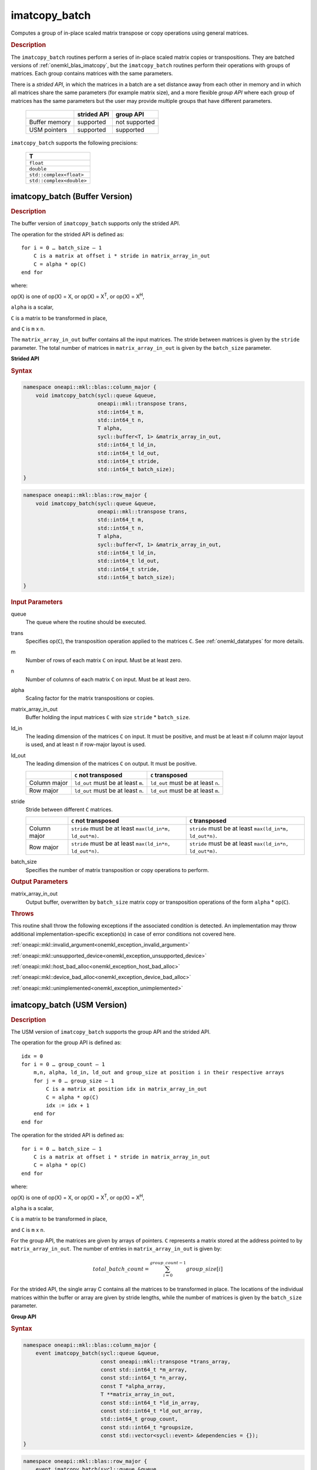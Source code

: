 .. SPDX-FileCopyrightText: 2022 Intel Corporation
..
.. SPDX-License-Identifier: CC-BY-4.0

.. _onemkl_blas_imatcopy_batch:

imatcopy_batch
==============

Computes a group of in-place scaled matrix transpose or copy operations
using general matrices.

.. _onemkl_blas_imatcopy_batch_description:

.. rubric:: Description

The ``imatcopy_batch`` routines perform a series of in-place scaled matrix
copies or transpositions. They are batched versions of :ref:`onemkl_blas_imatcopy`,
but the ``imatcopy_batch`` routines perform their operations with
groups of matrices. Each group contains matrices with the same parameters.

There is a *strided API*, in which the matrices in a batch are a set
distance away from each other in memory and in which all matrices
share the same parameters (for example matrix size), and a more
flexible *group API* where each group of matrices has the same
parameters but the user may provide multiple groups that have
different parameters.

   .. list-table::
      :header-rows: 1

      * -
        - strided API
        - group API
      * - Buffer memory
        - supported
        - not supported
      * - USM pointers
        - supported
        - supported

``imatcopy_batch`` supports the following precisions:

   .. list-table::
      :header-rows: 1

      * -  T 
      * -  ``float`` 
      * -  ``double`` 
      * -  ``std::complex<float>`` 
      * -  ``std::complex<double>`` 

.. _onemkl_blas_imatcopy_batch_buffer:

imatcopy_batch (Buffer Version)
-------------------------------

.. rubric:: Description

The buffer version of ``imatcopy_batch`` supports only the strided API.

The operation for the strided API is defined as:
::

   for i = 0 … batch_size – 1
       C is a matrix at offset i * stride in matrix_array_in_out
       C = alpha * op(C)
   end for

where:

op(X) is one of op(X) = X, or op(X) = X\ :sup:`T`, or op(X) = X\ :sup:`H`,

``alpha`` is a scalar,

``C`` is a matrix to be transformed in place,

and ``C`` is ``m`` x ``n``.

The ``matrix_array_in_out`` buffer contains all the input matrices. The stride
between matrices is given by the ``stride`` parameter. The total
number of matrices in ``matrix_array_in_out`` is given by the ``batch_size``
parameter.

**Strided API**

.. rubric:: Syntax

.. code-block:: cpp

   namespace oneapi::mkl::blas::column_major {
       void imatcopy_batch(sycl::queue &queue,
                           oneapi::mkl::transpose trans,
                           std::int64_t m,
                           std::int64_t n,
                           T alpha,
                           sycl::buffer<T, 1> &matrix_array_in_out,
                           std::int64_t ld_in,
                           std::int64_t ld_out,
                           std::int64_t stride,
                           std::int64_t batch_size);
   }
.. code-block:: cpp

   namespace oneapi::mkl::blas::row_major {
       void imatcopy_batch(sycl::queue &queue,
                           oneapi::mkl::transpose trans,
                           std::int64_t m,
                           std::int64_t n,
                           T alpha,
                           sycl::buffer<T, 1> &matrix_array_in_out,
                           std::int64_t ld_in,
                           std::int64_t ld_out,
                           std::int64_t stride,
                           std::int64_t batch_size);
   }

.. container:: section

   .. rubric:: Input Parameters

   queue
      The queue where the routine should be executed.

   trans
      Specifies op(``C``), the transposition operation applied to the
      matrices ``C``. See :ref:`onemkl_datatypes` for more details.

   m
      Number of rows of each matrix ``C`` on input. Must be at least zero.


   n
      Number of columns of each matrix ``C`` on input. Must be at least zero.

   alpha
      Scaling factor for the matrix transpositions or copies.

   matrix_array_in_out
      Buffer holding the input matrices ``C`` with size ``stride`` * ``batch_size``.

   ld_in
      The leading dimension of the matrices ``C`` on input. It must be
      positive, and must be at least ``m`` if column major layout is
      used, and at least ``n`` if row-major layout is used.

   ld_out
      The leading dimension of the matrices ``C`` on output. It must be positive.

      .. list-table::
         :header-rows: 1

         * -
           - ``C`` not transposed
           - ``C`` transposed
         * - Column major
           - ``ld_out`` must be at least ``m``.
           - ``ld_out`` must be at least ``n``.
         * - Row major
           - ``ld_out`` must be at least ``n``.
           - ``ld_out`` must be at least ``m``.

   stride
      Stride between different ``C`` matrices.

      .. list-table::
         :header-rows: 1

         * -
           - ``C`` not transposed
           - ``C`` transposed
         * - Column major
           - ``stride`` must be at least ``max(ld_in*m, ld_out*m)``.
           - ``stride`` must be at least ``max(ld_in*m, ld_out*n)``.
         * - Row major
           - ``stride`` must be at least ``max(ld_in*n, ld_out*n)``.
           - ``stride`` must be at least ``max(ld_in*n, ld_out*m)``.

   batch_size
      Specifies the number of matrix transposition or copy operations to perform.

.. container:: section

   .. rubric:: Output Parameters

   matrix_array_in_out
      Output buffer, overwritten by ``batch_size`` matrix copy or transposition
      operations of the form ``alpha`` * op(``C``).

.. container:: section

   .. rubric:: Throws

   This routine shall throw the following exceptions if the associated
   condition is detected. An implementation may throw additional
   implementation-specific exception(s) in case of error conditions
   not covered here.

   :ref:`oneapi::mkl::invalid_argument<onemkl_exception_invalid_argument>`
       
   
   :ref:`oneapi::mkl::unsupported_device<onemkl_exception_unsupported_device>`
       

   :ref:`oneapi::mkl::host_bad_alloc<onemkl_exception_host_bad_alloc>`
       

   :ref:`oneapi::mkl::device_bad_alloc<onemkl_exception_device_bad_alloc>`
       

   :ref:`oneapi::mkl::unimplemented<onemkl_exception_unimplemented>`
      

.. _onemkl_blas_imatcopy_batch_usm:
   
imatcopy_batch (USM Version)
----------------------------

.. rubric:: Description

The USM version of ``imatcopy_batch`` supports the group API and the strided API.
            
The operation for the group API is defined as:
::

   idx = 0
   for i = 0 … group_count – 1
       m,n, alpha, ld_in, ld_out and group_size at position i in their respective arrays
       for j = 0 … group_size – 1
           C is a matrix at position idx in matrix_array_in_out
           C = alpha * op(C)
           idx := idx + 1
       end for
   end for

The operation for the strided API is defined as:
::

   for i = 0 … batch_size – 1
       C is a matrix at offset i * stride in matrix_array_in_out
       C = alpha * op(C)
   end for
   
where:

op(X) is one of op(X) = X, or op(X) = X\ :sup:`T`, or op(X) = X\ :sup:`H`,

``alpha`` is a scalar,

``C`` is a matrix to be transformed in place,

and ``C`` is ``m`` x ``n``.

For the group API, the matrices are given by arrays of pointers. ``C``
represents a matrix stored at the address pointed to by ``matrix_array_in_out``.
The number of entries in ``matrix_array_in_out`` is given by:

.. math::

      total\_batch\_count = \sum_{i=0}^{group\_count-1}group\_size[i]    

For the strided API, the single array C contains all the matrices
to be transformed in place. The locations of the individual matrices within
the buffer or array are given by stride lengths, while the number of
matrices is given by the ``batch_size`` parameter.


**Group API**

.. rubric:: Syntax

.. code-block:: cpp

   namespace oneapi::mkl::blas::column_major {
       event imatcopy_batch(sycl::queue &queue,
                            const oneapi::mkl::transpose *trans_array,
                            const std::int64_t *m_array,
                            const std::int64_t *n_array,
                            const T *alpha_array,
                            T **matrix_array_in_out,
                            const std::int64_t *ld_in_array,
                            const std::int64_t *ld_out_array,
                            std::int64_t group_count,
                            const std::int64_t *groupsize,
                            const std::vector<sycl::event> &dependencies = {});
   }
.. code-block:: cpp

   namespace oneapi::mkl::blas::row_major {
       event imatcopy_batch(sycl::queue &queue,
                            const oneapi::mkl::transpose *trans_array,
                            const std::int64_t *m_array,
                            const std::int64_t *n_array,
                            const T *alpha_array,
                            T **matrix_array_in_out,
                            const std::int64_t *ld_in_array,
                            const std::int64_t *ld_out_array,
                            std::int64_t group_count,
                            const std::int64_t *groupsize,
                            const std::vector<sycl::event> &dependencies = {});
   }

.. container:: secion

   .. rubric:: Input Parameters

   queue
      The queue where the routine should be executed.

   trans_array
      Array of size ``group_count``. Each element ``i`` in the array specifies
      ``op(C)`` the transposition operation applied to the matrices C.

   m_array
      Array of size ``group_count`` of number of rows of C on input. Each
      must be at least 0.

   n_array
      Array of size ``group_count`` of number of columns of C on input. Each
      must be at least 0.

   alpha_array
      Array of size ``group_count`` containing scaling factors for the matrix
      transpositions or copies.

   matrix_array_in_out
      Array of size ``total_batch_count``, holding pointers to arrays used to
      store C matrices.

   ld_in_array
      Array of size ``group_count``. The leading dimension of the matrix input
      ``C``. If matrices are stored using column major layout, ``ld_in_array[i]``
      must be at least ``m_array[i]``. If matrices are stored using row major
      layout, ``ld_in_array[i]`` must be at least ``n_array[i]``.
      Must be positive.

   ld_out_array
      Array of size ``group_count``. The leading dimension of the output matrix
      ``C``. Each entry ``ld_out_array[i]`` must be positive and at least:

      - ``m_array[i]`` if column major layout is used and ``C`` is not transposed

      - ``m_array[i]`` if row major layout is used and ``C`` is transposed

      - ``n_array[i]`` otherwise

   group_count
      Number of groups. Must be at least 0.

   group_size
      Array of size ``group_count``. The element ``group_size[i]`` is the
      number of matrices in the group ``i``. Each element in ``group_size``
      must be at least 0.

   dependencies
      List of events to wait for before starting computation, if any.
      If omitted, defaults to no dependencies.

.. container:: section

   .. rubric:: Output Parameters

   matrix_array_in_out
      Output array of pointers to ``C`` matrices, overwritten by
      ``total_batch_count`` matrix transpose or copy operations of the form
      ``alpha*op(C)``.

.. container:: section

   .. rubric:: Return Values

   Output event to wait on to ensure computation is complete.


**Strided API**

.. rubric:: Syntax

.. code-block:: cpp

   namespace oneapi::mkl::blas::column_major {
       sycl::event imatcopy_batch(sycl::queue &queue,
                                  oneapi::mkl::transpose trans,
                                  std::int64_t m,
                                  std::int64_t n,
                                  T alpha,
                                  const T *matrix_array_in_out,
                                  std::int64_t ld_in,
                                  std::int64_t ld_out,
                                  std::int64_t stride,
                                  std::int64_t batch_size,
                                  const std::vector<sycl::event> &dependencies = {});
.. code-block:: cpp

   namespace oneapi::mkl::blas::row_major {
       sycl::event imatcopy_batch(sycl::queue &queue,
                                  oneapi::mkl::transpose trans,
                                  std::int64_t m,
                                  std::int64_t n,
                                  T alpha,
                                  const T *matrix_array_in_out,
                                  std::int64_t ld_in,
                                  std::int64_t ld_out,
                                  std::int64_t stride,
                                  std::int64_t batch_size,
                                  const std::vector<sycl::event> &dependencies = {});

.. container:: section

   .. rubric:: Input Parameters

   queue
      The queue where the routine should be executed.

   trans
      Specifies ``op(C)``, the transposition operation applied to the
      matrices C.

   m
      Number of rows for each matrix ``C`` on input. Must be at least 0.

   n
      Number of columns for each matrix ``C`` on input. Must be at least 0.

   alpha
      Scaling factor for the matrix transpose or copy operation.

   matrix_array_in_out
      Array holding the matrices ``C``. Must have size at least
      ``stride*batch_size``.

   ld_in
      Leading dimension of the ``C`` matrices on input. If matrices are stored
      using column major layout, ``ld_in`` must be at least ``m``. If matrices
      are stored using row major layout, ``ld_in`` must be at least ``n``. 
      Must be positive.

   ld_out
      Leading dimension of the ``C`` matrices on output. If matrices are stored
      using column major layout, ``ld_out`` must be at least ``m`` if ``C`` is not
      transposed or ``n`` if ``C`` is transposed. If matrices are stored using
      row major layout, ``ld_out`` must be at least ``n`` if ``C`` is not transposed
      or at least ``m`` if ``C`` is transposed. Must be positive.

   stride
      Stride between different ``C`` matrices within ``matrix_array_in_out``.

      .. list-table::
         :header-rows: 1

         * -
           - ``C`` not transposed
           - ``C`` transposed
         * - Column major
           - ``stride`` must be at least ``max(ld_in*m, ld_out*m)``.
           - ``stride`` must be at least ``max(ld_in*m, ld_out*n)``.
         * - Row major
           - ``stride`` must be at least ``max(ld_in*n, ld_out*n)``.
           - ``stride`` must be at least ``max(ld_in*n, ld_out*m)``.

   batch_size
      Specifies the number of matrices to transpose or copy.

   dependencies
      List of events to wait for before starting computation, if any.
      If omitted, defaults to no dependencies.

.. container:: section

   .. rubric:: Output Parameters

   matrix_array_in_out
      Output array, overwritten by ``batch_size`` matrix transposition or copy
      operations of the form ``alpha*op(C)``.

.. container:: section
      
   .. rubric:: Return Values

   Output event to wait on to ensure computation is complete.

.. container:: section

   .. rubric:: Throws

   This routine shall throw the following exceptions if the associated
   condition is detected. An implementation may throw additional
   implementation-specific exception(s) in case of error conditions
   not covered here.

   :ref:`oneapi::mkl::invalid_argument<onemkl_exception_invalid_argument>`


   :ref:`oneapi::mkl::unsupported_device<onemkl_exception_unsupported_device>`
       

   :ref:`oneapi::mkl::host_bad_alloc<onemkl_exception_host_bad_alloc>`
       

   :ref:`oneapi::mkl::device_bad_alloc<onemkl_exception_device_bad_alloc>`
       

   :ref:`oneapi::mkl::unimplemented<onemkl_exception_unimplemented>`
      

   **Parent topic:** :ref:`blas-like-extensions`

